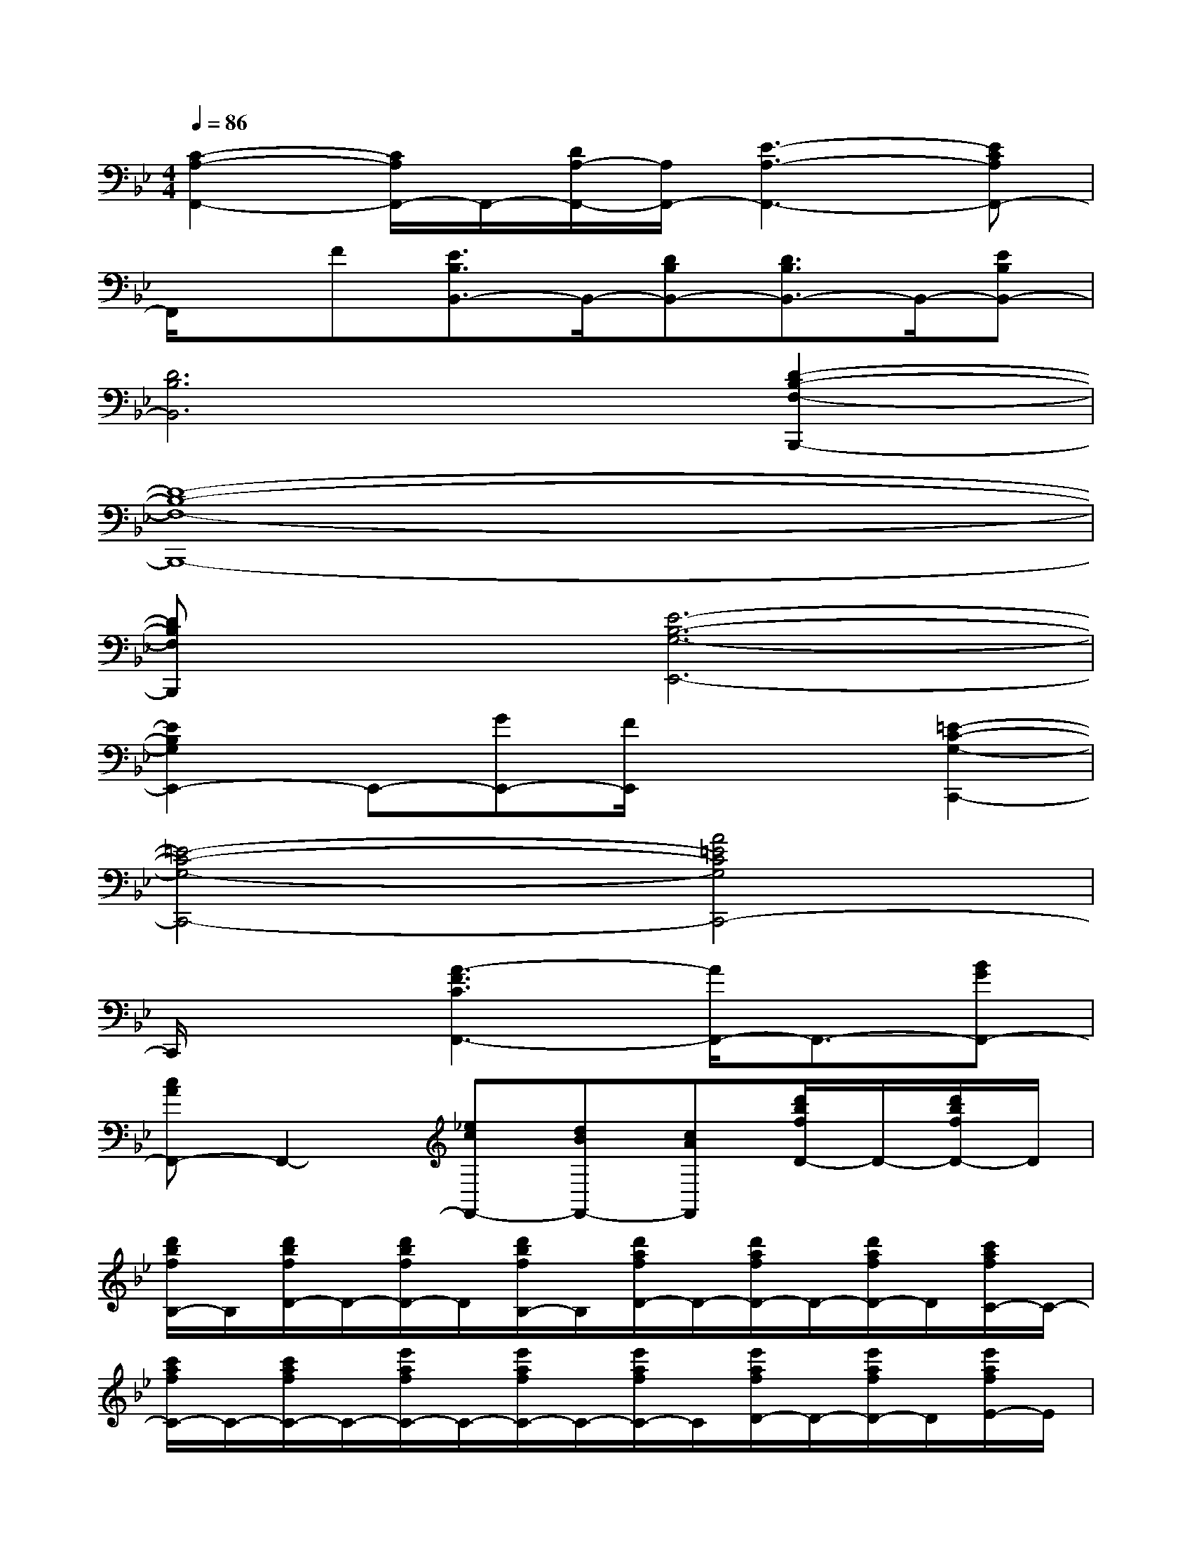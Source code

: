 X:1
T:
M:4/4
L:1/8
Q:1/4=86
K:Bb%2flats
V:1
[C2-A,2-F,,2-][C/2A,/2F,,/2-]F,,/2-[D/2A,/2-F,,/2-][A,/2F,,/2-][E3-A,3-F,,3-][ECA,F,,-]|
F,,/2x/2F[E3/2B,3/2B,,3/2-]B,,/2-[DB,B,,-][D3/2B,3/2B,,3/2-]B,,/2-[EB,B,,-]|
[D6B,6B,,6][D2-B,2-F,2-B,,,2-]|
[D8-B,8-F,8-B,,,8-]|
[DB,F,B,,,]x[E6-B,6-G,6-E,,6-]|
[E2B,2G,2E,,2-]E,,-[GE,,-][F/2E,,/2]x/2x[=E2-C2-G,2-C,,2-]|
[=E4-C4-G,4-C,,4-][A4=E4C4G,4C,,4-]|
C,,/2x3/2[A3-F3C3F,,3-][A/2F,,/2-]F,,3/2-[BGF,,-]|
[cAF,,-]F,,2-[_ecF,,-][dBF,,-][cAF,,][d'/2b/2f/2D/2-]D/2-[d'/2b/2f/2D/2-]D/2|
[d'/2b/2f/2B,/2-]B,/2[d'/2b/2f/2D/2-]D/2-[d'/2b/2f/2D/2-]D/2[d'/2b/2f/2B,/2-]B,/2[d'/2a/2f/2D/2-]D/2-[d'/2a/2f/2D/2-]D/2-[d'/2a/2f/2D/2-]D/2[c'/2a/2f/2C/2-]C/2-|
[c'/2a/2f/2C/2-]C/2-[c'/2a/2f/2C/2-]C/2-[e'/2a/2f/2C/2-]C/2-[e'/2a/2f/2C/2-]C/2-[e'/2a/2f/2C/2-]C/2[e'/2a/2f/2D/2-]D/2-[e'/2a/2f/2D/2-]D/2[e'/2a/2f/2E/2-]E/2|
[d'/2b/2f/2D/2-]D/2-[d'/2b/2f/2D/2-]D/2-[d'/2b/2f/2D/2-]D/2-[d'/2b/2f/2D/2-]D/2-[d'/2b/2f/2D/2-]D/2-[d'/2b/2f/2D/2-]D/2-[d'/2b/2f/2D/2-]D/2-[d'/2b/2f/2D/2-]D/2|
[d'/2b/2f/2B,/2-]B,/2[d'/2b/2f/2D/2-]D/2-[d'/2b/2f/2D/2-]D/2[d'/2b/2f/2B,/2-]B,/2[d'/2a/2f/2A,/2-]A,/2-[d'/2a/2f/2A,/2-]A,/2-[d'/2a/2f/2A,/2-]A,/2[c'/2a/2f/2C/2-]C/2-|
[c'/2a/2f/2C/2-]C/2-[c'/2a/2f/2C/2-]C/2[c'/2g/2=e/2B,/2-]B,/2-[c'/2g/2=e/2B,/2-]B,/2-[c'/2g/2=e/2B,/2-]B,/2[c'/2g/2=e/2C/2-]C/2-[c'/2g/2=e/2C/2-]C/2[c'/2g/2=e/2B,/2-]B,/2|
[c'/2a/2f/2A,/2-]A,/2-[c'/2a/2f/2A,/2-]A,/2-[c'/2a/2f/2A,/2-]A,/2-[c'/2a/2f/2A,/2-]A,/2-[c'/2a/2f/2A,/2-]A,/2-[c'/2a/2f/2A,/2-]A,/2[d'/2b/2f/2D/2-]D/2-[d'/2b/2f/2D/2-]D/2|
[d'/2b/2f/2B,/2-]B,/2[d'/2b/2f/2D/2-]D/2-[d'/2b/2f/2D/2-]D/2[d'/2b/2f/2B,/2-]B,/2[d'/2a/2f/2D/2-]D/2-[d'/2a/2f/2D/2-]D/2-[d'/2a/2f/2D/2-]D/2[c'/2a/2f/2C/2-]C/2-
